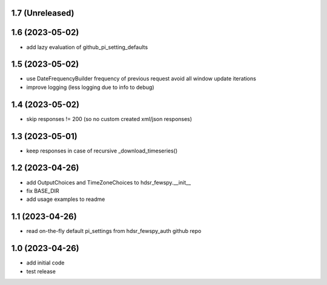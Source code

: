 1.7 (Unreleased)
----------------

1.6 (2023-05-02)
----------------
- add lazy evaluation of github_pi_setting_defaults

1.5 (2023-05-02)
----------------
- use DateFrequencyBuilder frequency of previous request avoid all window update iterations
- improve logging (less logging due to info to debug)

1.4 (2023-05-02)
----------------
- skip responses != 200 (so no custom created xml/json responses)

1.3 (2023-05-01)
----------------
- keep responses in case of recursive _download_timeseries()

1.2 (2023-04-26)
----------------
- add OutputChoices and TimeZoneChoices to hdsr_fewspy.__init__
- fix BASE_DIR
- add usage examples to readme

1.1 (2023-04-26)
----------------
- read on-the-fly default pi_settings from hdsr_fewspy_auth github repo

1.0 (2023-04-26)
----------------
- add initial code
- test release
